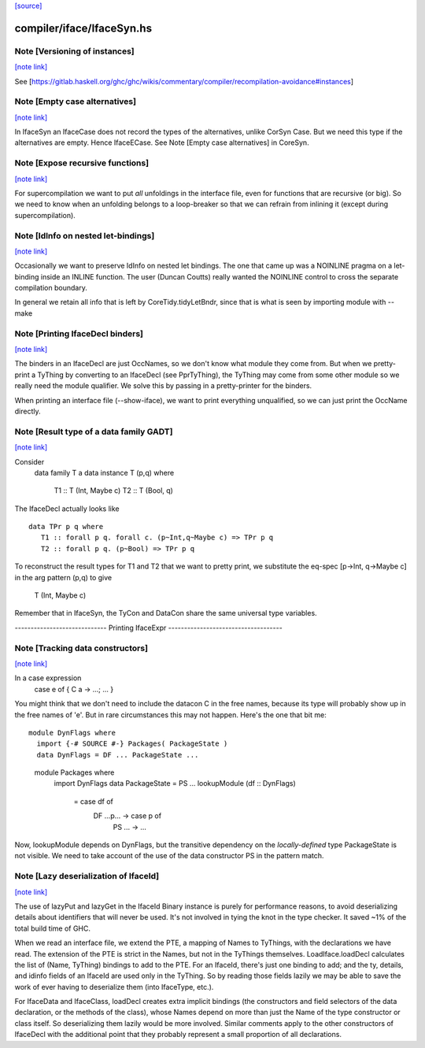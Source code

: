 `[source] <https://gitlab.haskell.org/ghc/ghc/tree/master/compiler/iface/IfaceSyn.hs>`_

compiler/iface/IfaceSyn.hs
==========================


Note [Versioning of instances]
~~~~~~~~~~~~~~~~~~~~~~~~~~~~~~

`[note link] <https://gitlab.haskell.org/ghc/ghc/tree/master/compiler/iface/IfaceSyn.hs#L378>`__

See [https://gitlab.haskell.org/ghc/ghc/wikis/commentary/compiler/recompilation-avoidance#instances]



Note [Empty case alternatives]
~~~~~~~~~~~~~~~~~~~~~~~~~~~~~~

`[note link] <https://gitlab.haskell.org/ghc/ghc/tree/master/compiler/iface/IfaceSyn.hs#L525>`__

In IfaceSyn an IfaceCase does not record the types of the alternatives,
unlike CorSyn Case.  But we need this type if the alternatives are empty.
Hence IfaceECase.  See Note [Empty case alternatives] in CoreSyn.



Note [Expose recursive functions]
~~~~~~~~~~~~~~~~~~~~~~~~~~~~~~~~~

`[note link] <https://gitlab.haskell.org/ghc/ghc/tree/master/compiler/iface/IfaceSyn.hs#L531>`__

For supercompilation we want to put *all* unfoldings in the interface
file, even for functions that are recursive (or big).  So we need to
know when an unfolding belongs to a loop-breaker so that we can refrain
from inlining it (except during supercompilation).



Note [IdInfo on nested let-bindings]
~~~~~~~~~~~~~~~~~~~~~~~~~~~~~~~~~~~~

`[note link] <https://gitlab.haskell.org/ghc/ghc/tree/master/compiler/iface/IfaceSyn.hs#L538>`__

Occasionally we want to preserve IdInfo on nested let bindings. The one
that came up was a NOINLINE pragma on a let-binding inside an INLINE
function.  The user (Duncan Coutts) really wanted the NOINLINE control
to cross the separate compilation boundary.

In general we retain all info that is left by CoreTidy.tidyLetBndr, since
that is what is seen by importing module with --make



Note [Printing IfaceDecl binders]
~~~~~~~~~~~~~~~~~~~~~~~~~~~~~~~~~

`[note link] <https://gitlab.haskell.org/ghc/ghc/tree/master/compiler/iface/IfaceSyn.hs#L637>`__

The binders in an IfaceDecl are just OccNames, so we don't know what module they
come from.  But when we pretty-print a TyThing by converting to an IfaceDecl
(see PprTyThing), the TyThing may come from some other module so we really need
the module qualifier.  We solve this by passing in a pretty-printer for the
binders.

When printing an interface file (--show-iface), we want to print
everything unqualified, so we can just print the OccName directly.



Note [Result type of a data family GADT]
~~~~~~~~~~~~~~~~~~~~~~~~~~~~~~~~~~~~~~~~

`[note link] <https://gitlab.haskell.org/ghc/ghc/tree/master/compiler/iface/IfaceSyn.hs#L1161>`__

Consider
   data family T a
   data instance T (p,q) where
      T1 :: T (Int, Maybe c)
      T2 :: T (Bool, q)

The IfaceDecl actually looks like

::

   data TPr p q where
      T1 :: forall p q. forall c. (p~Int,q~Maybe c) => TPr p q
      T2 :: forall p q. (p~Bool) => TPr p q

..

To reconstruct the result types for T1 and T2 that we
want to pretty print, we substitute the eq-spec
[p->Int, q->Maybe c] in the arg pattern (p,q) to give
   T (Int, Maybe c)
Remember that in IfaceSyn, the TyCon and DataCon share the same
universal type variables.

----------------------------- Printing IfaceExpr ------------------------------------



Note [Tracking data constructors]
~~~~~~~~~~~~~~~~~~~~~~~~~~~~~~~~~

`[note link] <https://gitlab.haskell.org/ghc/ghc/tree/master/compiler/iface/IfaceSyn.hs#L1639>`__

In a case expression
   case e of { C a -> ...; ... }
You might think that we don't need to include the datacon C
in the free names, because its type will probably show up in
the free names of 'e'.  But in rare circumstances this may
not happen.   Here's the one that bit me:

::

   module DynFlags where
     import {-# SOURCE #-} Packages( PackageState )
     data DynFlags = DF ... PackageState ...

..

   module Packages where
     import DynFlags
     data PackageState = PS ...
     lookupModule (df :: DynFlags)
        = case df of
              DF ...p... -> case p of
                               PS ... -> ...

Now, lookupModule depends on DynFlags, but the transitive dependency
on the *locally-defined* type PackageState is not visible. We need
to take account of the use of the data constructor PS in the pattern match.



Note [Lazy deserialization of IfaceId]
~~~~~~~~~~~~~~~~~~~~~~~~~~~~~~~~~~~~~~

`[note link] <https://gitlab.haskell.org/ghc/ghc/tree/master/compiler/iface/IfaceSyn.hs#L1849>`__

The use of lazyPut and lazyGet in the IfaceId Binary instance is
purely for performance reasons, to avoid deserializing details about
identifiers that will never be used. It's not involved in tying the
knot in the type checker. It saved ~1% of the total build time of GHC.

When we read an interface file, we extend the PTE, a mapping of Names
to TyThings, with the declarations we have read. The extension of the
PTE is strict in the Names, but not in the TyThings themselves.
LoadIface.loadDecl calculates the list of (Name, TyThing) bindings to
add to the PTE. For an IfaceId, there's just one binding to add; and
the ty, details, and idinfo fields of an IfaceId are used only in the
TyThing. So by reading those fields lazily we may be able to save the
work of ever having to deserialize them (into IfaceType, etc.).

For IfaceData and IfaceClass, loadDecl creates extra implicit bindings
(the constructors and field selectors of the data declaration, or the
methods of the class), whose Names depend on more than just the Name
of the type constructor or class itself. So deserializing them lazily
would be more involved. Similar comments apply to the other
constructors of IfaceDecl with the additional point that they probably
represent a small proportion of all declarations.

